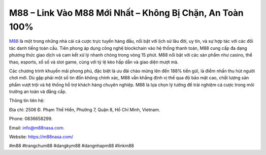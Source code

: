 M88 – Link Vào M88 Mới Nhất – Không Bị Chặn, An Toàn 100%
===================================

`M88 <https://m88nasa.com/>`_ là một trong những nhà cái cá cược trực tuyến hàng đầu, nổi bật với lịch sử lâu đời, uy tín, và sự hợp tác với các đối tác danh tiếng toàn cầu. Tiên phong áp dụng công nghệ blockchain vào hệ thống thanh toán, M88 cung cấp đa dạng phương thức giao dịch và cam kết xử lý nhanh chóng trong vòng 15 phút. M88 nổi bật với các sản phẩm như casino, thể thao, esports, xổ số và slot game, cùng với tỷ lệ kèo hấp dẫn và giao diện mượt mà. 

Các chương trình khuyến mãi phong phú, đặc biệt là ưu đãi chào mừng lên đến 188% tiền gửi, là điểm nhấn thu hút người chơi mới. Dù gặp phải một số tin đồn không chính xác, M88 vẫn khẳng định vị thế qua độ bảo mật cao, chất lượng sản phẩm vượt trội và hệ thống hỗ trợ khách hàng chuyên nghiệp. M88 là lựa chọn lý tưởng để trải nghiệm cá cược trong môi trường an toàn và đẳng cấp.

Thông tin liên hệ: 

Địa chỉ: 2506 Đ. Phạm Thế Hiển, Phường 7, Quận 8, Hồ Chí Minh, Vietnam. 

Phone: 0836658299. 

Email: info@m88nasa.com. 

Website: https://m88nasa.com/ 

#m88 #trangchum88 #dangkym88 #dangnhapm88 #linkm88
